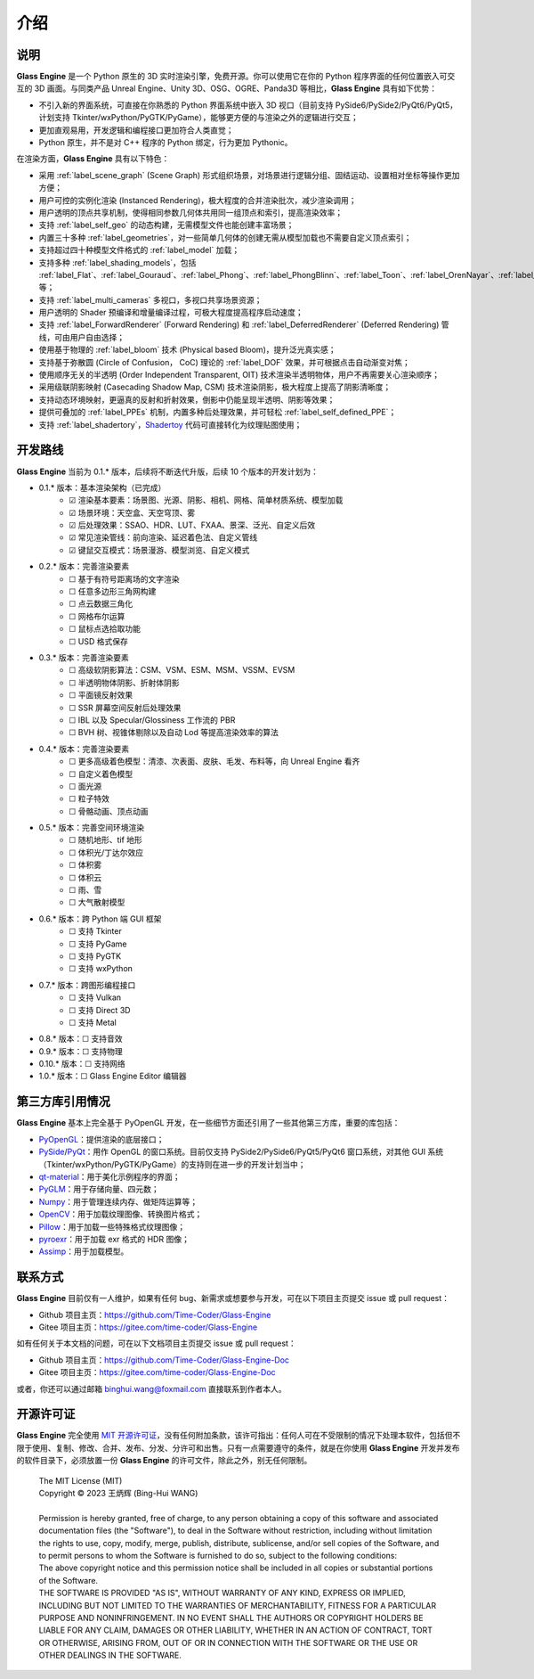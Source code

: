 介绍
==================

说明
~~~~~~~~~~~~~~~~~~~~

**Glass Engine** 是一个 Python 原生的 3D 实时渲染引擎，免费开源。你可以使用它在你的 Python 程序界面的任何位置嵌入可交互的 3D 画面。与同类产品 Unreal Engine、Unity 3D、OSG、OGRE、Panda3D 等相比，**Glass Engine** 具有如下优势：

- 不引入新的界面系统，可直接在你熟悉的 Python 界面系统中嵌入 3D 视口（目前支持 PySide6/PySide2/PyQt6/PyQt5，计划支持 Tkinter/wxPython/PyGTK/PyGame），能够更方便的与渲染之外的逻辑进行交互；
- 更加直观易用，开发逻辑和编程接口更加符合人类直觉；
- Python 原生，并不是对 C++ 程序的 Python 绑定，行为更加 Pythonic。

在渲染方面，**Glass Engine** 具有以下特色：

- 采用 :ref:`label_scene_graph` (Scene Graph) 形式组织场景，对场景进行逻辑分组、固结运动、设置相对坐标等操作更加方便；
- 用户可控的实例化渲染 (Instanced Rendering)，极大程度的合并渲染批次，减少渲染调用；
- 用户透明的顶点共享机制，使得相同参数几何体共用同一组顶点和索引，提高渲染效率；
- 支持 :ref:`label_self_geo` 的动态构建，无需模型文件也能创建丰富场景；
- 内置三十多种 :ref:`label_geometries`，对一些简单几何体的创建无需从模型加载也不需要自定义顶点索引；
- 支持超过四十种模型文件格式的 :ref:`label_model` 加载；
- 支持多种 :ref:`label_shading_models`，包括 :ref:`label_Flat`、:ref:`label_Gouraud`、:ref:`label_Phong`、:ref:`label_PhongBlinn`、:ref:`label_Toon`、:ref:`label_OrenNayar`、:ref:`label_Minnaert`、:ref:`label_Fresnel`、:ref:`label_PBR` 等；
- 支持 :ref:`label_multi_cameras` 多视口，多视口共享场景资源；
- 用户透明的 Shader 预编译和增量编译过程，可极大程度提高程序启动速度；
- 支持 :ref:`label_ForwardRenderer` (Forward Rendering) 和 :ref:`label_DeferredRenderer` (Deferred Rendering) 管线，可由用户自由选择；
- 使用基于物理的 :ref:`label_bloom` 技术 (Physical based Bloom)，提升泛光真实感；
- 支持基于弥散圆 (Circle of Confusion， CoC) 理论的 :ref:`label_DOF` 效果，并可根据点击自动渐变对焦；
- 使用顺序无关的半透明 (Order Independent Transparent, OIT) 技术渲染半透明物体，用户不再需要关心渲染顺序；
- 采用级联阴影映射 (Casecading Shadow Map, CSM) 技术渲染阴影，极大程度上提高了阴影清晰度；
- 支持动态环境映射，更逼真的反射和折射效果，倒影中仍能呈现半透明、阴影等效果；
- 提供可叠加的 :ref:`label_PPEs` 机制，内置多种后处理效果，并可轻松 :ref:`label_self_defined_PPE`；
- 支持 :ref:`label_shadertory`，`Shadertoy <https://shadertoy.com/>`_ 代码可直接转化为纹理贴图使用；

开发路线
~~~~~~~~~~~~~~~~~~~~~~

.. |checkbox-unchecked| unicode:: U+2610
.. |checkbox-checked| unicode:: U+2611

**Glass Engine** 当前为 0.1.* 版本，后续将不断迭代升版，后续 10 个版本的开发计划为：

- 0.1.* 版本：基本渲染架构（已完成）
	- |checkbox-checked| 渲染基本要素：场景图、光源、阴影、相机、网格、简单材质系统、模型加载
	- |checkbox-checked| 场景环境：天空盒、天空穹顶、雾
	- |checkbox-checked| 后处理效果：SSAO、HDR、LUT、FXAA、景深、泛光、自定义后效
	- |checkbox-checked| 常见渲染管线：前向渲染、延迟着色法、自定义管线
	- |checkbox-checked| 键鼠交互模式：场景漫游、模型浏览、自定义模式
- 0.2.* 版本：完善渲染要素
	- |checkbox-unchecked| 基于有符号距离场的文字渲染
	- |checkbox-unchecked| 任意多边形三角网构建
	- |checkbox-unchecked| 点云数据三角化
	- |checkbox-unchecked| 网格布尔运算
	- |checkbox-unchecked| 鼠标点选拾取功能
	- |checkbox-unchecked| USD 格式保存
- 0.3.* 版本：完善渲染要素
	- |checkbox-unchecked| 高级软阴影算法：CSM、VSM、ESM、MSM、VSSM、EVSM
	- |checkbox-unchecked| 半透明物体阴影、折射体阴影
	- |checkbox-unchecked| 平面镜反射效果
	- |checkbox-unchecked| SSR 屏幕空间反射后处理效果
	- |checkbox-unchecked| IBL 以及 Specular/Glossiness 工作流的 PBR
	- |checkbox-unchecked| BVH 树、视锥体剔除以及自动 Lod 等提高渲染效率的算法
- 0.4.* 版本：完善渲染要素
	- |checkbox-unchecked| 更多高级着色模型：清漆、次表面、皮肤、毛发、布料等，向 Unreal Engine 看齐
	- |checkbox-unchecked| 自定义着色模型
	- |checkbox-unchecked| 面光源
	- |checkbox-unchecked| 粒子特效
	- |checkbox-unchecked| 骨骼动画、顶点动画
- 0.5.* 版本：完善空间环境渲染
	- |checkbox-unchecked| 随机地形、tif 地形
	- |checkbox-unchecked| 体积光/丁达尔效应
	- |checkbox-unchecked| 体积雾
	- |checkbox-unchecked| 体积云
	- |checkbox-unchecked| 雨、雪
	- |checkbox-unchecked| 大气散射模型
- 0.6.* 版本：跨 Python 端 GUI 框架
	- |checkbox-unchecked| 支持 Tkinter
	- |checkbox-unchecked| 支持 PyGame
	- |checkbox-unchecked| 支持 PyGTK
	- |checkbox-unchecked| 支持 wxPython
- 0.7.* 版本：跨图形编程接口
	- |checkbox-unchecked| 支持 Vulkan
	- |checkbox-unchecked| 支持 Direct 3D
	- |checkbox-unchecked| 支持 Metal
- 0.8.* 版本：|checkbox-unchecked| 支持音效
- 0.9.* 版本：|checkbox-unchecked| 支持物理
- 0.10.* 版本：|checkbox-unchecked| 支持网络
- 1.0.* 版本：|checkbox-unchecked| Glass Engine Editor 编辑器


第三方库引用情况
~~~~~~~~~~~~~~~~~~~~

**Glass Engine** 基本上完全基于 PyOpenGL 开发，在一些细节方面还引用了一些其他第三方库，重要的库包括：

- `PyOpenGL <https://pyopengl.sourceforge.net/>`_：提供渲染的底层接口；
- `PySide <https://wiki.qt.io/Qt_for_Python>`_/`PyQt <https://www.riverbankcomputing.com/software/pyqt/>`_：用作 OpenGL 的窗口系统。目前仅支持 PySide2/PySide6/PyQt5/PyQt6 窗口系统，对其他 GUI 系统（Tkinter/wxPython/PyGTK/PyGame）的支持则在进一步的开发计划当中；
- `qt-material <https://pypi.org/project/qt-material/>`_：用于美化示例程序的界面；
- `PyGLM <https://pypi.org/project/PyGLM/>`_：用于存储向量、四元数；
- `Numpy <https://numpy.org/>`_：用于管理连续内存、做矩阵运算等；
- `OpenCV <https://pypi.org/project/opencv-python/>`_：用于加载纹理图像、转换图片格式；
- `Pillow <https://python-pillow.org/>`_：用于加载一些特殊格式纹理图像；
- `pyroexr <https://pypi.org/project/pyroexr/>`_：用于加载 exr 格式的 HDR 图像；
- `Assimp <https://github.com/assimp/assimp>`_：用于加载模型。

联系方式
~~~~~~~~~~~~~~~~

**Glass Engine** 目前仅有一人维护，如果有任何 bug、新需求或想要参与开发，可在以下项目主页提交 issue 或 pull request：

- Github 项目主页：https://github.com/Time-Coder/Glass-Engine
- Gitee 项目主页：https://gitee.com/time-coder/Glass-Engine

如有任何关于本文档的问题，可在以下文档项目主页提交 issue 或 pull request：

- Github 项目主页：https://github.com/Time-Coder/Glass-Engine-Doc
- Gitee 项目主页：https://gitee.com/time-coder/Glass-Engine-Doc

或者，你还可以通过邮箱 binghui.wang@foxmail.com 直接联系到作者本人。

开源许可证
~~~~~~~~~~~~~~~~~

**Glass Engine** 完全使用 `MIT 开源许可证 <https://mit-license.org/>`_，没有任何附加条款，该许可指出：任何人可在不受限制的情况下处理本软件，包括但不限于使用、复制、修改、合并、发布、分发、分许可和出售。只有一点需要遵守的条件，就是在你使用 **Glass Engine** 开发并发布的软件目录下，必须放置一份 **Glass Engine** 的许可文件，除此之外，别无任何限制。

	| The MIT License (MIT)
	| Copyright © 2023 王炳辉 (Bing-Hui WANG)
	| 
	| Permission is hereby granted, free of charge, to any person obtaining a copy of this software and associated documentation files (the "Software"), to deal in the Software without restriction, including without limitation the rights to use, copy, modify, merge, publish, distribute, sublicense, and/or sell copies of the Software, and to permit persons to whom the Software is furnished to do so, subject to the following conditions:

	| The above copyright notice and this permission notice shall be included in all copies or substantial portions of the Software.

	| THE SOFTWARE IS PROVIDED "AS IS", WITHOUT WARRANTY OF ANY KIND, EXPRESS OR IMPLIED, INCLUDING BUT NOT LIMITED TO THE WARRANTIES OF MERCHANTABILITY, FITNESS FOR A PARTICULAR PURPOSE AND NONINFRINGEMENT. IN NO EVENT SHALL THE AUTHORS OR COPYRIGHT HOLDERS BE LIABLE FOR ANY CLAIM, DAMAGES OR OTHER LIABILITY, WHETHER IN AN ACTION OF CONTRACT, TORT OR OTHERWISE, ARISING FROM, OUT OF OR IN CONNECTION WITH THE SOFTWARE OR THE USE OR OTHER DEALINGS IN THE SOFTWARE.